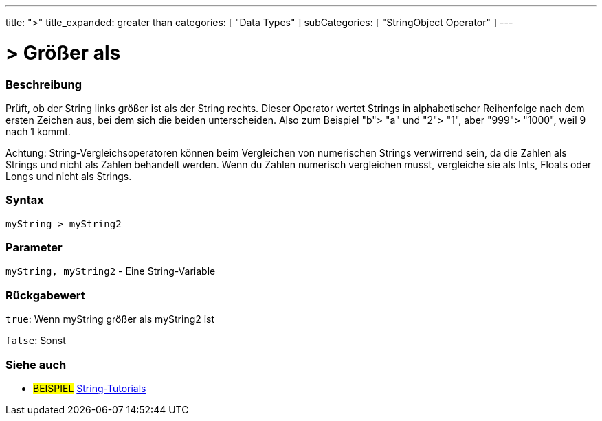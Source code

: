 ﻿---
title: ">"
title_expanded: greater than
categories: [ "Data Types" ]
subCategories: [ "StringObject Operator" ]
---





= > Größer als


// OVERVIEW SECTION STARTS
[#overview]
--

[float]
=== Beschreibung
Prüft, ob der String links größer ist als der String rechts. Dieser Operator wertet Strings in alphabetischer Reihenfolge nach dem ersten Zeichen aus, bei dem sich die beiden unterscheiden.
Also zum Beispiel "b"> "a" und "2"> "1", aber "999"> "1000", weil 9 nach 1 kommt.

Achtung: String-Vergleichsoperatoren können beim Vergleichen von numerischen Strings verwirrend sein, da die Zahlen als Strings und nicht als Zahlen behandelt werden.
Wenn du Zahlen numerisch vergleichen musst, vergleiche sie als Ints, Floats oder Longs und nicht als Strings.
[%hardbreaks]


[float]
=== Syntax
[source,arduino]
----
myString > myString2
----

[float]
=== Parameter
`myString, myString2` - Eine String-Variable

[float]
=== Rückgabewert
`true`: Wenn myString größer als myString2 ist

`false`: Sonst

--

// OVERVIEW SECTION ENDS



// HOW TO USE SECTION ENDS


// SEE ALSO SECTION
[#see_also]
--

[float]
=== Siehe auch

[role="example"]
* #BEISPIEL# https://www.arduino.cc/en/Tutorial/BuiltInExamples#strings[String-Tutorials^]
--
// SEE ALSO SECTION ENDS
